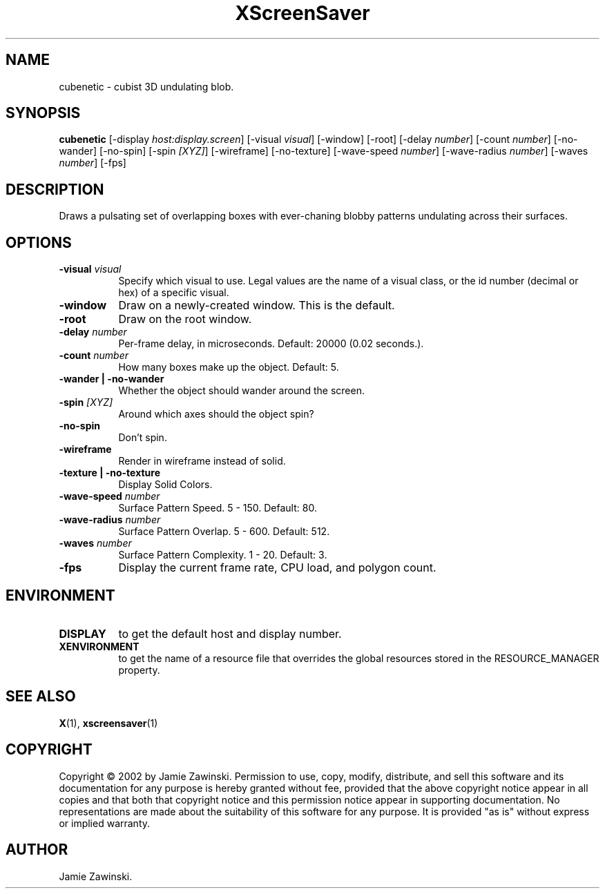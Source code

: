 .TH XScreenSaver 1 "" "X Version 11"
.SH NAME
cubenetic \- cubist 3D undulating blob.
.SH SYNOPSIS
.B cubenetic
[\-display \fIhost:display.screen\fP]
[\-visual \fIvisual\fP]
[\-window]
[\-root]
[\-delay \fInumber\fP]
[\-count \fInumber\fP]
[\-no-wander]
[\-no-spin]
[\-spin \fI[XYZ]\fP]
[\-wireframe]
[\-no-texture]
[\-wave-speed \fInumber\fP]
[\-wave-radius \fInumber\fP]
[\-waves \fInumber\fP]
[\-fps]
.SH DESCRIPTION
Draws a pulsating set of overlapping boxes with ever-chaning blobby
patterns undulating across their surfaces.
.SH OPTIONS
.TP 8
.B \-visual \fIvisual\fP
Specify which visual to use.  Legal values are the name of a visual class,
or the id number (decimal or hex) of a specific visual.
.TP 8
.B \-window
Draw on a newly-created window.  This is the default.
.TP 8
.B \-root
Draw on the root window.
.TP 8
.B \-delay \fInumber\fP
Per-frame delay, in microseconds.  Default: 20000 (0.02 seconds.).
.TP 8
.B \-count \fInumber\fP
How many boxes make up the object.  Default: 5.
.TP 8
.B \-wander | \-no-wander
Whether the object should wander around the screen.
.TP 8
.B \-spin \fI[XYZ]\fP
Around which axes should the object spin?
.TP 8
.B \-no-spin
Don't spin.
.TP 8
.B \-wireframe
Render in wireframe instead of solid.
.TP 8
.B \-texture | \-no-texture
Display Solid Colors.
.TP 8
.B \-wave-speed \fInumber\fP
Surface Pattern Speed.	5 - 150.  Default: 80.
.TP 8
.B \-wave-radius \fInumber\fP
Surface Pattern Overlap.  5 - 600.  Default: 512.
.TP 8
.B \-waves \fInumber\fP
Surface Pattern Complexity.  1 - 20.  Default: 3.
.TP 8
.B \-fps
Display the current frame rate, CPU load, and polygon count.
.SH ENVIRONMENT
.PP
.TP 8
.B DISPLAY
to get the default host and display number.
.TP 8
.B XENVIRONMENT
to get the name of a resource file that overrides the global resources
stored in the RESOURCE_MANAGER property.
.SH SEE ALSO
.BR X (1),
.BR xscreensaver (1)
.SH COPYRIGHT
Copyright \(co 2002 by Jamie Zawinski.  Permission to use, copy, modify, 
distribute, and sell this software and its documentation for any purpose is 
hereby granted without fee, provided that the above copyright notice appear 
in all copies and that both that copyright notice and this permission notice
appear in supporting documentation.  No representations are made about the 
suitability of this software for any purpose.  It is provided "as is" without
express or implied warranty.
.SH AUTHOR
Jamie Zawinski.
